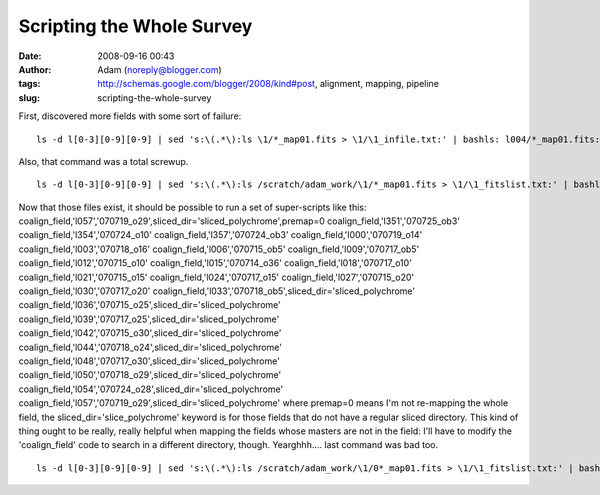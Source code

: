 Scripting the Whole Survey
##########################
:date: 2008-09-16 00:43
:author: Adam (noreply@blogger.com)
:tags: http://schemas.google.com/blogger/2008/kind#post, alignment, mapping, pipeline
:slug: scripting-the-whole-survey

.. raw:: html

   <p>

First, discovered more fields with some sort of failure:

::

    ls -d l[0-3][0-9][0-9] | sed 's:\(.*\):ls \1/*_map01.fits > \1/\1_infile.txt:' | bashls: l004/*_map01.fits: No such file or directoryls: l017/*_map01.fits: No such file or directoryls: l025/*_map01.fits: No such file or directoryls: l108/*_map01.fits: No such file or directoryls: l135/*_map01.fits: No such file or directoryls: l136/*_map01.fits: No such file or directoryls: l137/*_map01.fits: No such file or directoryls: l138/*_map01.fits: No such file or directoryls: l192/*_map01.fits: No such file or directory

Also, that command was a total screwup.

::

    ls -d l[0-3][0-9][0-9] | sed 's:\(.*\):ls /scratch/adam_work/\1/*_map01.fits > \1/\1_fitslist.txt:' | bashls: /scratch/adam_work/l004/*_map01.fits: No such file or directoryls: /scratch/adam_work/l017/*_map01.fits: No such file or directorybash: line 12: l020/l020_fitslist.txt: Permission deniedls: /scratch/adam_work/l025/*_map01.fits: No such file or directoryls: /scratch/adam_work/l108/*_map01.fits: No such file or directoryls: /scratch/adam_work/l135/*_map01.fits: No such file or directoryls: /scratch/adam_work/l136/*_map01.fits: No such file or directoryls: /scratch/adam_work/l137/*_map01.fits: No such file or directoryls: /scratch/adam_work/l138/*_map01.fits: No such file or directoryls: /scratch/adam_work/l192/*_map01.fits: No such file or directory

Now that those files exist, it should be possible to run a set of
super-scripts like this:
coalign\_field,'l057','070719\_o29',sliced\_dir='sliced\_polychrome',premap=0
coalign\_field,'l351','070725\_ob3'
coalign\_field,'l354','070724\_o10'
coalign\_field,'l357','070724\_ob3'
coalign\_field,'l000','070719\_o14'
coalign\_field,'l003','070718\_o16'
coalign\_field,'l006','070715\_ob5'
coalign\_field,'l009','070717\_ob5'
coalign\_field,'l012','070715\_o10'
coalign\_field,'l015','070714\_o36'
coalign\_field,'l018','070717\_o10'
coalign\_field,'l021','070715\_o15'
coalign\_field,'l024','070717\_o15'
coalign\_field,'l027','070715\_o20'
coalign\_field,'l030','070717\_o20'
coalign\_field,'l033','070718\_ob5',sliced\_dir='sliced\_polychrome'
coalign\_field,'l036','070715\_o25',sliced\_dir='sliced\_polychrome'
coalign\_field,'l039','070717\_o25',sliced\_dir='sliced\_polychrome'
coalign\_field,'l042','070715\_o30',sliced\_dir='sliced\_polychrome'
coalign\_field,'l044','070718\_o24',sliced\_dir='sliced\_polychrome'
coalign\_field,'l048','070717\_o30',sliced\_dir='sliced\_polychrome'
coalign\_field,'l050','070718\_o29',sliced\_dir='sliced\_polychrome'
coalign\_field,'l054','070724\_o28',sliced\_dir='sliced\_polychrome'
coalign\_field,'l057','070719\_o29',sliced\_dir='sliced\_polychrome'
where premap=0 means I'm not re-mapping the whole field, the
sliced\_dir='slice\_polychrome' keyword is for those fields that do not
have a regular sliced directory.
This kind of thing ought to be really, really helpful when mapping the
fields whose masters are not in the field: I'll have to modify the
'coalign\_field' code to search in a different directory, though.
Yearghhh.... last command was bad too.

::

    ls -d l[0-3][0-9][0-9] | sed 's:\(.*\):ls /scratch/adam_work/\1/0*_map01.fits > \1/\1_fitslist.txt:' | bashls: /scratch/adam_work/l004/0*_map01.fits: No such file or directoryls: /scratch/adam_work/l017/0*_map01.fits: No such file or directorybash: line 12: l020/l020_fitslist.txt: Permission deniedls: /scratch/adam_work/l025/0*_map01.fits: No such file or directoryls: /scratch/adam_work/l108/0*_map01.fits: No such file or directoryls: /scratch/adam_work/l135/0*_map01.fits: No such file or directoryls: /scratch/adam_work/l136/0*_map01.fits: No such file or directoryls: /scratch/adam_work/l137/0*_map01.fits: No such file or directoryls: /scratch/adam_work/l138/0*_map01.fits: No such file or directoryls: /scratch/adam_work/l192/0*_map01.fits: No such file or directory

.. raw:: html

   </p>

